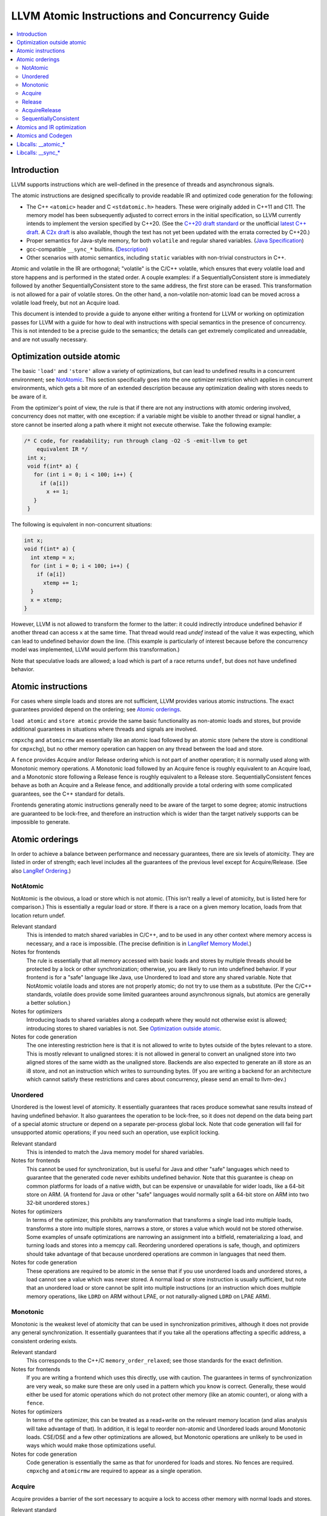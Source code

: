==============================================
LLVM Atomic Instructions and Concurrency Guide
==============================================

.. contents::
   :local:

Introduction
============

LLVM supports instructions which are well-defined in the presence of threads and
asynchronous signals.

The atomic instructions are designed specifically to provide readable IR and
optimized code generation for the following:

* The C++ ``<atomic>`` header and C ``<stdatomic.h>`` headers. These
  were originally added in C++11 and C11. The memory model has been
  subsequently adjusted to correct errors in the initial
  specification, so LLVM currently intends to implement the version
  specified by C++20. (See the `C++20 draft standard
  <https://isocpp.org/files/papers/N4860.pdf>`_ or the unofficial
  `latest C++ draft <https://eel.is/c++draft/>`_. A `C2x draft
  <https://www.open-std.org/jtc1/sc22/wg14/www/docs/n3047.pdf>`_ is
  also available, though the text has not yet been updated with the
  errata corrected by C++20.)

* Proper semantics for Java-style memory, for both ``volatile`` and regular
  shared variables. (`Java Specification
  <http://docs.oracle.com/javase/specs/jls/se8/html/jls-17.html>`_)

* gcc-compatible ``__sync_*`` builtins. (`Description
  <https://gcc.gnu.org/onlinedocs/gcc/_005f_005fsync-Builtins.html>`_)

* Other scenarios with atomic semantics, including ``static`` variables with
  non-trivial constructors in C++.

Atomic and volatile in the IR are orthogonal; "volatile" is the C/C++ volatile,
which ensures that every volatile load and store happens and is performed in the
stated order.  A couple examples: if a SequentiallyConsistent store is
immediately followed by another SequentiallyConsistent store to the same
address, the first store can be erased. This transformation is not allowed for a
pair of volatile stores. On the other hand, a non-volatile non-atomic load can
be moved across a volatile load freely, but not an Acquire load.

This document is intended to provide a guide to anyone either writing a frontend
for LLVM or working on optimization passes for LLVM with a guide for how to deal
with instructions with special semantics in the presence of concurrency. This
is not intended to be a precise guide to the semantics; the details can get
extremely complicated and unreadable, and are not usually necessary.

.. _Optimization outside atomic:

Optimization outside atomic
===========================

The basic ``'load'`` and ``'store'`` allow a variety of optimizations, but can
lead to undefined results in a concurrent environment; see `NotAtomic`_. This
section specifically goes into the one optimizer restriction which applies in
concurrent environments, which gets a bit more of an extended description
because any optimization dealing with stores needs to be aware of it.

From the optimizer's point of view, the rule is that if there are not any
instructions with atomic ordering involved, concurrency does not matter, with
one exception: if a variable might be visible to another thread or signal
handler, a store cannot be inserted along a path where it might not execute
otherwise.  Take the following example:

.. code-block:: c

 /* C code, for readability; run through clang -O2 -S -emit-llvm to get
     equivalent IR */
  int x;
  void f(int* a) {
    for (int i = 0; i < 100; i++) {
      if (a[i])
        x += 1;
    }
  }

The following is equivalent in non-concurrent situations:

.. code-block:: c

  int x;
  void f(int* a) {
    int xtemp = x;
    for (int i = 0; i < 100; i++) {
      if (a[i])
        xtemp += 1;
    }
    x = xtemp;
  }

However, LLVM is not allowed to transform the former to the latter: it could
indirectly introduce undefined behavior if another thread can access ``x`` at
the same time. That thread would read `undef` instead of the value it was
expecting, which can lead to undefined behavior down the line. (This example is
particularly of interest because before the concurrency model was implemented,
LLVM would perform this transformation.)

Note that speculative loads are allowed; a load which is part of a race returns
``undef``, but does not have undefined behavior.

Atomic instructions
===================

For cases where simple loads and stores are not sufficient, LLVM provides
various atomic instructions. The exact guarantees provided depend on the
ordering; see `Atomic orderings`_.

``load atomic`` and ``store atomic`` provide the same basic functionality as
non-atomic loads and stores, but provide additional guarantees in situations
where threads and signals are involved.

``cmpxchg`` and ``atomicrmw`` are essentially like an atomic load followed by an
atomic store (where the store is conditional for ``cmpxchg``), but no other
memory operation can happen on any thread between the load and store.

A ``fence`` provides Acquire and/or Release ordering which is not part
of another operation; it is normally used along with Monotonic memory
operations.  A Monotonic load followed by an Acquire fence is roughly
equivalent to an Acquire load, and a Monotonic store following a
Release fence is roughly equivalent to a Release
store. SequentiallyConsistent fences behave as both an Acquire and a
Release fence, and additionally provide a total ordering with some
complicated guarantees, see the C++ standard for details.

Frontends generating atomic instructions generally need to be aware of the
target to some degree; atomic instructions are guaranteed to be lock-free, and
therefore an instruction which is wider than the target natively supports can be
impossible to generate.

.. _Atomic orderings:

Atomic orderings
================

In order to achieve a balance between performance and necessary guarantees,
there are six levels of atomicity. They are listed in order of strength; each
level includes all the guarantees of the previous level except for
Acquire/Release. (See also `LangRef Ordering <LangRef.html#ordering>`_.)

.. _NotAtomic:

NotAtomic
---------

NotAtomic is the obvious, a load or store which is not atomic. (This isn't
really a level of atomicity, but is listed here for comparison.) This is
essentially a regular load or store. If there is a race on a given memory
location, loads from that location return undef.

Relevant standard
  This is intended to match shared variables in C/C++, and to be used in any
  other context where memory access is necessary, and a race is impossible. (The
  precise definition is in `LangRef Memory Model <LangRef.html#memmodel>`_.)

Notes for frontends
  The rule is essentially that all memory accessed with basic loads and stores
  by multiple threads should be protected by a lock or other synchronization;
  otherwise, you are likely to run into undefined behavior. If your frontend is
  for a "safe" language like Java, use Unordered to load and store any shared
  variable.  Note that NotAtomic volatile loads and stores are not properly
  atomic; do not try to use them as a substitute. (Per the C/C++ standards,
  volatile does provide some limited guarantees around asynchronous signals, but
  atomics are generally a better solution.)

Notes for optimizers
  Introducing loads to shared variables along a codepath where they would not
  otherwise exist is allowed; introducing stores to shared variables is not. See
  `Optimization outside atomic`_.

Notes for code generation
  The one interesting restriction here is that it is not allowed to write to
  bytes outside of the bytes relevant to a store.  This is mostly relevant to
  unaligned stores: it is not allowed in general to convert an unaligned store
  into two aligned stores of the same width as the unaligned store. Backends are
  also expected to generate an i8 store as an i8 store, and not an instruction
  which writes to surrounding bytes.  (If you are writing a backend for an
  architecture which cannot satisfy these restrictions and cares about
  concurrency, please send an email to llvm-dev.)

Unordered
---------

Unordered is the lowest level of atomicity. It essentially guarantees that races
produce somewhat sane results instead of having undefined behavior.  It also
guarantees the operation to be lock-free, so it does not depend on the data
being part of a special atomic structure or depend on a separate per-process
global lock.  Note that code generation will fail for unsupported atomic
operations; if you need such an operation, use explicit locking.

Relevant standard
  This is intended to match the Java memory model for shared variables.

Notes for frontends
  This cannot be used for synchronization, but is useful for Java and other
  "safe" languages which need to guarantee that the generated code never
  exhibits undefined behavior. Note that this guarantee is cheap on common
  platforms for loads of a native width, but can be expensive or unavailable for
  wider loads, like a 64-bit store on ARM. (A frontend for Java or other "safe"
  languages would normally split a 64-bit store on ARM into two 32-bit unordered
  stores.)

Notes for optimizers
  In terms of the optimizer, this prohibits any transformation that transforms a
  single load into multiple loads, transforms a store into multiple stores,
  narrows a store, or stores a value which would not be stored otherwise.  Some
  examples of unsafe optimizations are narrowing an assignment into a bitfield,
  rematerializing a load, and turning loads and stores into a memcpy
  call. Reordering unordered operations is safe, though, and optimizers should
  take advantage of that because unordered operations are common in languages
  that need them.

Notes for code generation
  These operations are required to be atomic in the sense that if you use
  unordered loads and unordered stores, a load cannot see a value which was
  never stored.  A normal load or store instruction is usually sufficient, but
  note that an unordered load or store cannot be split into multiple
  instructions (or an instruction which does multiple memory operations, like
  ``LDRD`` on ARM without LPAE, or not naturally-aligned ``LDRD`` on LPAE ARM).

Monotonic
---------

Monotonic is the weakest level of atomicity that can be used in synchronization
primitives, although it does not provide any general synchronization. It
essentially guarantees that if you take all the operations affecting a specific
address, a consistent ordering exists.

Relevant standard
  This corresponds to the C++/C ``memory_order_relaxed``; see those
  standards for the exact definition.

Notes for frontends
  If you are writing a frontend which uses this directly, use with caution.  The
  guarantees in terms of synchronization are very weak, so make sure these are
  only used in a pattern which you know is correct.  Generally, these would
  either be used for atomic operations which do not protect other memory (like
  an atomic counter), or along with a ``fence``.

Notes for optimizers
  In terms of the optimizer, this can be treated as a read+write on the relevant
  memory location (and alias analysis will take advantage of that). In addition,
  it is legal to reorder non-atomic and Unordered loads around Monotonic
  loads. CSE/DSE and a few other optimizations are allowed, but Monotonic
  operations are unlikely to be used in ways which would make those
  optimizations useful.

Notes for code generation
  Code generation is essentially the same as that for unordered for loads and
  stores.  No fences are required.  ``cmpxchg`` and ``atomicrmw`` are required
  to appear as a single operation.

Acquire
-------

Acquire provides a barrier of the sort necessary to acquire a lock to access
other memory with normal loads and stores.

Relevant standard
  This corresponds to the C++/C ``memory_order_acquire``. It should also be
  used for C++/C ``memory_order_consume``.

Notes for frontends
  If you are writing a frontend which uses this directly, use with caution.
  Acquire only provides a semantic guarantee when paired with a Release
  operation.

Notes for optimizers
  Optimizers not aware of atomics can treat this like a nothrow call.  It is
  also possible to move stores from before an Acquire load or read-modify-write
  operation to after it, and move non-Acquire loads from before an Acquire
  operation to after it.

Notes for code generation
  Architectures with weak memory ordering (essentially everything relevant today
  except x86 and SPARC) require some sort of fence to maintain the Acquire
  semantics.  The precise fences required varies widely by architecture, but for
  a simple implementation, most architectures provide a barrier which is strong
  enough for everything (``dmb`` on ARM, ``sync`` on PowerPC, etc.).  Putting
  such a fence after the equivalent Monotonic operation is sufficient to
  maintain Acquire semantics for a memory operation.

Release
-------

Release is similar to Acquire, but with a barrier of the sort necessary to
release a lock.

Relevant standard
  This corresponds to the C++/C ``memory_order_release``.

Notes for frontends
  If you are writing a frontend which uses this directly, use with caution.
  Release only provides a semantic guarantee when paired with an Acquire
  operation.

Notes for optimizers
  Optimizers not aware of atomics can treat this like a nothrow call.  It is
  also possible to move loads from after a Release store or read-modify-write
  operation to before it, and move non-Release stores from after a Release
  operation to before it.

Notes for code generation
  See the section on Acquire; a fence before the relevant operation is usually
  sufficient for Release. Note that a store-store fence is not sufficient to
  implement Release semantics; store-store fences are generally not exposed to
  IR because they are extremely difficult to use correctly.

AcquireRelease
--------------

AcquireRelease (``acq_rel`` in IR) provides both an Acquire and a Release
barrier (for fences and operations which both read and write memory).

Relevant standard
  This corresponds to the C++/C ``memory_order_acq_rel``.

Notes for frontends
  If you are writing a frontend which uses this directly, use with caution.
  Acquire only provides a semantic guarantee when paired with a Release
  operation, and vice versa.

Notes for optimizers
  In general, optimizers should treat this like a nothrow call; the possible
  optimizations are usually not interesting.

Notes for code generation
  This operation has Acquire and Release semantics; see the sections on Acquire
  and Release.

SequentiallyConsistent
----------------------

SequentiallyConsistent (``seq_cst`` in IR) provides Acquire semantics for loads
and Release semantics for stores. Additionally, it guarantees that a total
ordering exists between all SequentiallyConsistent operations.

Relevant standard
  This corresponds to the C++/C ``memory_order_seq_cst``, Java volatile, and
  the gcc-compatible ``__sync_*`` builtins which do not specify otherwise.

Notes for frontends
  If a frontend is exposing atomic operations, these are much easier to reason
  about for the programmer than other kinds of operations, and using them is
  generally a practical performance tradeoff.

Notes for optimizers
  Optimizers not aware of atomics can treat this like a nothrow call.  For
  SequentiallyConsistent loads and stores, the same reorderings are allowed as
  for Acquire loads and Release stores, except that SequentiallyConsistent
  operations may not be reordered.

Notes for code generation
  SequentiallyConsistent loads minimally require the same barriers as Acquire
  operations and SequentiallyConsistent stores require Release
  barriers. Additionally, the code generator must enforce ordering between
  SequentiallyConsistent stores followed by SequentiallyConsistent loads. This
  is usually done by emitting either a full fence before the loads or a full
  fence after the stores; which is preferred varies by architecture.

Atomics and IR optimization
===========================

Predicates for optimizer writers to query:

* ``isSimple()``: A load or store which is not volatile or atomic.  This is
  what, for example, memcpyopt would check for operations it might transform.

* ``isUnordered()``: A load or store which is not volatile and at most
  Unordered. This would be checked, for example, by LICM before hoisting an
  operation.

* ``mayReadFromMemory()``/``mayWriteToMemory()``: Existing predicate, but note
  that they return true for any operation which is volatile or at least
  Monotonic.

* ``isStrongerThan`` / ``isAtLeastOrStrongerThan``: These are predicates on
  orderings. They can be useful for passes that are aware of atomics, for
  example to do DSE across a single atomic access, but not across a
  release-acquire pair (see MemoryDependencyAnalysis for an example of this)

* Alias analysis: Note that AA will return ModRef for anything Acquire or
  Release, and for the address accessed by any Monotonic operation.

To support optimizing around atomic operations, make sure you are using the
right predicates; everything should work if that is done.  If your pass should
optimize some atomic operations (Unordered operations in particular), make sure
it doesn't replace an atomic load or store with a non-atomic operation.

Some examples of how optimizations interact with various kinds of atomic
operations:

* ``memcpyopt``: An atomic operation cannot be optimized into part of a
  memcpy/memset, including unordered loads/stores.  It can pull operations
  across some atomic operations.

* LICM: Unordered loads/stores can be moved out of a loop.  It just treats
  monotonic operations like a read+write to a memory location, and anything
  stricter than that like a nothrow call.

* DSE: Unordered stores can be DSE'ed like normal stores.  Monotonic stores can
  be DSE'ed in some cases, but it's tricky to reason about, and not especially
  important. It is possible in some case for DSE to operate across a stronger
  atomic operation, but it is fairly tricky. DSE delegates this reasoning to
  MemoryDependencyAnalysis (which is also used by other passes like GVN).

* Folding a load: Any atomic load from a constant global can be constant-folded,
  because it cannot be observed.  Similar reasoning allows sroa with
  atomic loads and stores.

Atomics and Codegen
===================

Atomic operations are represented in the SelectionDAG with ``ATOMIC_*`` opcodes.
On architectures which use barrier instructions for all atomic ordering (like
ARM), appropriate fences can be emitted by the AtomicExpand Codegen pass if
``shouldInsertFencesForAtomic()`` returns true.

The MachineMemOperand for all atomic operations is currently marked as volatile;
this is not correct in the IR sense of volatile, but CodeGen handles anything
marked volatile very conservatively.  This should get fixed at some point.

One very important property of the atomic operations is that if your backend
supports any inline lock-free atomic operations of a given size, you should
support *ALL* operations of that size in a lock-free manner.

When the target implements atomic ``cmpxchg`` or LL/SC instructions (as most do)
this is trivial: all the other operations can be implemented on top of those
primitives. However, on many older CPUs (e.g. ARMv5, SparcV8, Intel 80386) there
are atomic load and store instructions, but no ``cmpxchg`` or LL/SC. As it is
invalid to implement ``atomic load`` using the native instruction, but
``cmpxchg`` using a library call to a function that uses a mutex, ``atomic
load`` must *also* expand to a library call on such architectures, so that it
can remain atomic with regards to a simultaneous ``cmpxchg``, by using the same
mutex.

AtomicExpandPass can help with that: it will expand all atomic operations to the
proper ``__atomic_*`` libcalls for any size above the maximum set by
``setMaxAtomicSizeInBitsSupported`` (which defaults to 0).

On x86, all atomic loads generate a ``MOV``. SequentiallyConsistent stores
generate an ``XCHG``, other stores generate a ``MOV``. SequentiallyConsistent
fences generate an ``MFENCE``, other fences do not cause any code to be
generated.  ``cmpxchg`` uses the ``LOCK CMPXCHG`` instruction.  ``atomicrmw xchg``
uses ``XCHG``, ``atomicrmw add`` and ``atomicrmw sub`` use ``XADD``, and all
other ``atomicrmw`` operations generate a loop with ``LOCK CMPXCHG``.  Depending
on the users of the result, some ``atomicrmw`` operations can be translated into
operations like ``LOCK AND``, but that does not work in general.

On ARM (before v8), MIPS, and many other RISC architectures, Acquire, Release,
and SequentiallyConsistent semantics require barrier instructions for every such
operation. Loads and stores generate normal instructions.  ``cmpxchg`` and
``atomicrmw`` can be represented using a loop with LL/SC-style instructions
which take some sort of exclusive lock on a cache line (``LDREX`` and ``STREX``
on ARM, etc.).

It is often easiest for backends to use AtomicExpandPass to lower some of the
atomic constructs. Here are some lowerings it can do:

* cmpxchg -> loop with load-linked/store-conditional
  by overriding ``shouldExpandAtomicCmpXchgInIR()``, ``emitLoadLinked()``,
  ``emitStoreConditional()``
* large loads/stores -> ll-sc/cmpxchg
  by overriding ``shouldExpandAtomicStoreInIR()``/``shouldExpandAtomicLoadInIR()``
* strong atomic accesses -> monotonic accesses + fences by overriding
  ``shouldInsertFencesForAtomic()``, ``emitLeadingFence()``, and
  ``emitTrailingFence()``
* atomic rmw -> loop with cmpxchg or load-linked/store-conditional
  by overriding ``expandAtomicRMWInIR()``
* expansion to __atomic_* libcalls for unsupported sizes.
* part-word atomicrmw/cmpxchg -> target-specific intrinsic by overriding
  ``shouldExpandAtomicRMWInIR``, ``emitMaskedAtomicRMWIntrinsic``,
  ``shouldExpandAtomicCmpXchgInIR``, and ``emitMaskedAtomicCmpXchgIntrinsic``.

For an example of these look at the ARM (first five lowerings) or RISC-V (last
lowering) backend.

AtomicExpandPass supports two strategies for lowering atomicrmw/cmpxchg to
load-linked/store-conditional (LL/SC) loops. The first expands the LL/SC loop
in IR, calling target lowering hooks to emit intrinsics for the LL and SC
operations. However, many architectures have strict requirements for LL/SC
loops to ensure forward progress, such as restrictions on the number and type
of instructions in the loop. It isn't possible to enforce these restrictions
when the loop is expanded in LLVM IR, and so affected targets may prefer to
expand to LL/SC loops at a very late stage (i.e. after register allocation).
AtomicExpandPass can help support lowering of part-word atomicrmw or cmpxchg
using this strategy by producing IR for any shifting and masking that can be
performed outside of the LL/SC loop.

Libcalls: __atomic_*
====================

There are two kinds of atomic library calls that are generated by LLVM. Please
note that both sets of library functions somewhat confusingly share the names of
builtin functions defined by clang. Despite this, the library functions are
not directly related to the builtins: it is *not* the case that ``__atomic_*``
builtins lower to ``__atomic_*`` library calls and ``__sync_*`` builtins lower
to ``__sync_*`` library calls.

The first set of library functions are named ``__atomic_*``. This set has been
"standardized" by GCC, and is described below. (See also `GCC's documentation
<https://gcc.gnu.org/wiki/Atomic/GCCMM/LIbrary>`_)

LLVM's AtomicExpandPass will translate atomic operations on data sizes above
``MaxAtomicSizeInBitsSupported`` into calls to these functions.

There are four generic functions, which can be called with data of any size or
alignment::

   void __atomic_load(size_t size, void *ptr, void *ret, int ordering)
   void __atomic_store(size_t size, void *ptr, void *val, int ordering)
   void __atomic_exchange(size_t size, void *ptr, void *val, void *ret, int ordering)
   bool __atomic_compare_exchange(size_t size, void *ptr, void *expected, void *desired, int success_order, int failure_order)

There are also size-specialized versions of the above functions, which can only
be used with *naturally-aligned* pointers of the appropriate size. In the
signatures below, "N" is one of 1, 2, 4, 8, and 16, and "iN" is the appropriate
integer type of that size; if no such integer type exists, the specialization
cannot be used::

   iN __atomic_load_N(iN *ptr, iN val, int ordering)
   void __atomic_store_N(iN *ptr, iN val, int ordering)
   iN __atomic_exchange_N(iN *ptr, iN val, int ordering)
   bool __atomic_compare_exchange_N(iN *ptr, iN *expected, iN desired, int success_order, int failure_order)

Finally there are some read-modify-write functions, which are only available in
the size-specific variants (any other sizes use a ``__atomic_compare_exchange``
loop)::

   iN __atomic_fetch_add_N(iN *ptr, iN val, int ordering)
   iN __atomic_fetch_sub_N(iN *ptr, iN val, int ordering)
   iN __atomic_fetch_and_N(iN *ptr, iN val, int ordering)
   iN __atomic_fetch_or_N(iN *ptr, iN val, int ordering)
   iN __atomic_fetch_xor_N(iN *ptr, iN val, int ordering)
   iN __atomic_fetch_nand_N(iN *ptr, iN val, int ordering)

This set of library functions have some interesting implementation requirements
to take note of:

- They support all sizes and alignments -- including those which cannot be
  implemented natively on any existing hardware. Therefore, they will certainly
  use mutexes in for some sizes/alignments.

- As a consequence, they cannot be shipped in a statically linked
  compiler-support library, as they have state which must be shared amongst all
  DSOs loaded in the program. They must be provided in a shared library used by
  all objects.

- The set of atomic sizes supported lock-free must be a superset of the sizes
  any compiler can emit. That is: if a new compiler introduces support for
  inline-lock-free atomics of size N, the ``__atomic_*`` functions must also have a
  lock-free implementation for size N. This is a requirement so that code
  produced by an old compiler (which will have called the ``__atomic_*`` function)
  interoperates with code produced by the new compiler (which will use native
  the atomic instruction).

Note that it's possible to write an entirely target-independent implementation
of these library functions by using the compiler atomic builtins themselves to
implement the operations on naturally-aligned pointers of supported sizes, and a
generic mutex implementation otherwise.

Libcalls: __sync_*
==================

Some targets or OS/target combinations can support lock-free atomics, but for
various reasons, it is not practical to emit the instructions inline.

There's two typical examples of this.

Some CPUs support multiple instruction sets which can be switched back and forth
on function-call boundaries. For example, MIPS supports the MIPS16 ISA, which
has a smaller instruction encoding than the usual MIPS32 ISA. ARM, similarly,
has the Thumb ISA. In MIPS16 and earlier versions of Thumb, the atomic
instructions are not encodable. However, those instructions are available via a
function call to a function with the longer encoding.

Additionally, a few OS/target pairs provide kernel-supported lock-free
atomics. ARM/Linux is an example of this: the kernel `provides
<https://www.kernel.org/doc/Documentation/arm/kernel_user_helpers.txt>`_ a
function which on older CPUs contains a "magically-restartable" atomic sequence
(which looks atomic so long as there's only one CPU), and contains actual atomic
instructions on newer multicore models. This sort of functionality can typically
be provided on any architecture, if all CPUs which are missing atomic
compare-and-swap support are uniprocessor (no SMP). This is almost always the
case. The only common architecture without that property is SPARC -- SPARCV8 SMP
systems were common, yet it doesn't support any sort of compare-and-swap
operation.

Some targets (like RISCV) support a ``+forced-atomics`` target feature, which
enables the use of lock-free atomics even if LLVM is not aware of any specific
OS support for them. In this case, the user is responsible for ensuring that
necessary ``__sync_*`` implementations are available. Code using
``+forced-atomics`` is ABI-incompatible with code not using the feature, if
atomic variables cross the ABI boundary.

In either of these cases, the Target in LLVM can claim support for atomics of an
appropriate size, and then implement some subset of the operations via libcalls
to a ``__sync_*`` function. Such functions *must* not use locks in their
implementation, because unlike the ``__atomic_*`` routines used by
AtomicExpandPass, these may be mixed-and-matched with native instructions by the
target lowering.

Further, these routines do not need to be shared, as they are stateless. So,
there is no issue with having multiple copies included in one binary. Thus,
typically these routines are implemented by the statically-linked compiler
runtime support library.

LLVM will emit a call to an appropriate ``__sync_*`` routine if the target
ISelLowering code has set the corresponding ``ATOMIC_CMPXCHG``, ``ATOMIC_SWAP``,
or ``ATOMIC_LOAD_*`` operation to "Expand", and if it has opted-into the
availability of those library functions via a call to ``initSyncLibcalls()``.

The full set of functions that may be called by LLVM is (for ``N`` being 1, 2,
4, 8, or 16)::

  iN __sync_val_compare_and_swap_N(iN *ptr, iN expected, iN desired)
  iN __sync_lock_test_and_set_N(iN *ptr, iN val)
  iN __sync_fetch_and_add_N(iN *ptr, iN val)
  iN __sync_fetch_and_sub_N(iN *ptr, iN val)
  iN __sync_fetch_and_and_N(iN *ptr, iN val)
  iN __sync_fetch_and_or_N(iN *ptr, iN val)
  iN __sync_fetch_and_xor_N(iN *ptr, iN val)
  iN __sync_fetch_and_nand_N(iN *ptr, iN val)
  iN __sync_fetch_and_max_N(iN *ptr, iN val)
  iN __sync_fetch_and_umax_N(iN *ptr, iN val)
  iN __sync_fetch_and_min_N(iN *ptr, iN val)
  iN __sync_fetch_and_umin_N(iN *ptr, iN val)

This list doesn't include any function for atomic load or store; all known
architectures support atomic loads and stores directly (possibly by emitting a
fence on either side of a normal load or store.)

There's also, somewhat separately, the possibility to lower ``ATOMIC_FENCE`` to
``__sync_synchronize()``. This may happen or not happen independent of all the
above, controlled purely by ``setOperationAction(ISD::ATOMIC_FENCE, ...)``.

On AArch64, a variant of the __sync_* routines is used which contain the memory
order as part of the function name. These routines may determine at runtime
whether the single-instruction atomic operations which were introduced as part
of AArch64 Large System Extensions "LSE" instruction set are available, or if
it needs to fall back to an LL/SC loop. The following helper functions are
implemented in both ``compiler-rt`` and ``libgcc`` libraries
(``N`` is one of 1, 2, 4, 8, and ``M`` is one of 1, 2, 4, 8 and 16, and
``ORDER`` is one of 'relax', 'acq', 'rel', 'acq_rel')::

  iM __aarch64_casM_ORDER(iM expected, iM desired, iM *ptr)
  iN __aarch64_swpN_ORDER(iN val, iN *ptr)
  iN __aarch64_ldaddN_ORDER(iN val, iN *ptr)
  iN __aarch64_ldclrN_ORDER(iN val, iN *ptr)
  iN __aarch64_ldeorN_ORDER(iN val, iN *ptr)
  iN __aarch64_ldsetN_ORDER(iN val, iN *ptr)

Please note, if LSE instruction set is specified for AArch64 target then
out-of-line atomics calls are not generated and single-instruction atomic
operations are used in place.
